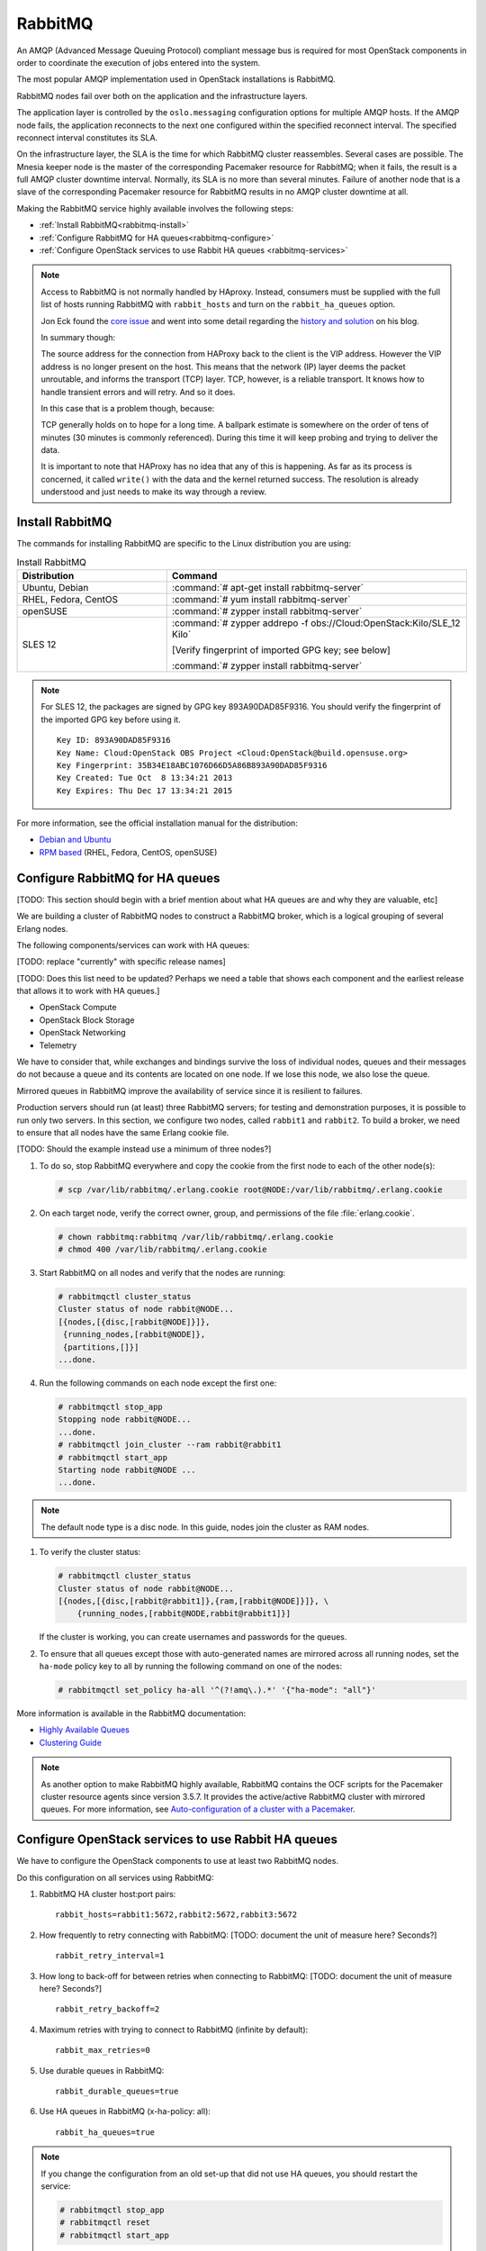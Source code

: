 ========
RabbitMQ
========

An AMQP (Advanced Message Queuing Protocol) compliant message bus is
required for most OpenStack components in order to coordinate the
execution of jobs entered into the system.

The most popular AMQP implementation used in OpenStack installations
is RabbitMQ.

RabbitMQ nodes fail over both on the application and the
infrastructure layers.

The application layer is controlled by the ``oslo.messaging``
configuration options for multiple AMQP hosts. If the AMQP node fails,
the application reconnects to the next one configured within the
specified reconnect interval. The specified reconnect interval
constitutes its SLA.

On the infrastructure layer, the SLA is the time for which RabbitMQ
cluster reassembles. Several cases are possible. The Mnesia keeper
node is the master of the corresponding Pacemaker resource for
RabbitMQ; when it fails, the result is a full AMQP cluster downtime
interval. Normally, its SLA is no more than several minutes. Failure
of another node that is a slave of the corresponding Pacemaker
resource for RabbitMQ results in no AMQP cluster downtime at all.

Making the RabbitMQ service highly available involves the following steps:

- :ref:`Install RabbitMQ<rabbitmq-install>`

- :ref:`Configure RabbitMQ for HA queues<rabbitmq-configure>`

- :ref:`Configure OpenStack services to use Rabbit HA queues
  <rabbitmq-services>`

.. note::

   Access to RabbitMQ is not normally handled by HAproxy. Instead,
   consumers must be supplied with the full list of hosts running
   RabbitMQ with ``rabbit_hosts`` and turn on the ``rabbit_ha_queues``
   option.

   Jon Eck found the `core issue
   <http://people.redhat.com/jeckersb/private/vip-failover-tcp-persist.html>`_
   and went into some detail regarding the `history and solution
   <http://john.eckersberg.com/improving-ha-failures-with-tcp-timeouts.html>`_
   on his blog.

   In summary though:

   The source address for the connection from HAProxy back to the
   client is the VIP address. However the VIP address is no longer
   present on the host. This means that the network (IP) layer
   deems the packet unroutable, and informs the transport (TCP)
   layer. TCP, however, is a reliable transport. It knows how to
   handle transient errors and will retry. And so it does.

   In this case that is a problem though, because:

   TCP generally holds on to hope for a long time. A ballpark
   estimate is somewhere on the order of tens of minutes (30
   minutes is commonly referenced). During this time it will keep
   probing and trying to deliver the data.

   It is important to note that HAProxy has no idea that any of this is
   happening. As far as its process is concerned, it called
   ``write()`` with the data and the kernel returned success. The
   resolution is already understood and just needs to make its way
   through a review.

.. _rabbitmq-install:

Install RabbitMQ
~~~~~~~~~~~~~~~~

The commands for installing RabbitMQ are specific to the Linux distribution
you are using:

.. list-table:: Install RabbitMQ
   :widths: 15 30
   :header-rows: 1

   * - Distribution
     - Command
   * - Ubuntu, Debian
     - :command:`# apt-get install rabbitmq-server`
   * - RHEL, Fedora, CentOS
     - :command:`# yum install rabbitmq-server`
   * - openSUSE
     - :command:`# zypper install rabbitmq-server`
   * - SLES 12
     - :command:`# zypper addrepo -f obs://Cloud:OpenStack:Kilo/SLE_12 Kilo`

       [Verify fingerprint of imported GPG key; see below]

       :command:`# zypper install rabbitmq-server`


.. note::

   For SLES 12, the packages are signed by GPG key 893A90DAD85F9316.
   You should verify the fingerprint of the imported GPG key before using it.

   ::

      Key ID: 893A90DAD85F9316
      Key Name: Cloud:OpenStack OBS Project <Cloud:OpenStack@build.opensuse.org>
      Key Fingerprint: 35B34E18ABC1076D66D5A86B893A90DAD85F9316
      Key Created: Tue Oct  8 13:34:21 2013
      Key Expires: Thu Dec 17 13:34:21 2015

For more information,
see the official installation manual for the distribution:

- `Debian and Ubuntu <http://www.rabbitmq.com/install-debian.html>`_
- `RPM based <http://www.rabbitmq.com/install-rpm.html>`_
  (RHEL, Fedora, CentOS, openSUSE)

.. _rabbitmq-configure:

Configure RabbitMQ for HA queues
~~~~~~~~~~~~~~~~~~~~~~~~~~~~~~~~

[TODO: This section should begin with a brief mention
about what HA queues are and why they are valuable, etc]

We are building a cluster of RabbitMQ nodes to construct a RabbitMQ broker,
which is a logical grouping of several Erlang nodes.

The following components/services can work with HA queues:

[TODO: replace "currently" with specific release names]

[TODO: Does this list need to be updated? Perhaps we need a table
that shows each component and the earliest release that allows it
to work with HA queues.]

- OpenStack Compute
- OpenStack Block Storage
- OpenStack Networking
- Telemetry

We have to consider that, while exchanges and bindings
survive the loss of individual nodes,
queues and their messages do not
because a queue and its contents are located on one node.
If we lose this node, we also lose the queue.

Mirrored queues in RabbitMQ improve
the availability of service since it is resilient to failures.

Production servers should run (at least) three RabbitMQ servers;
for testing and demonstration purposes,
it is possible to run only two servers.
In this section, we configure two nodes,
called ``rabbit1`` and ``rabbit2``.
To build a broker, we need to ensure
that all nodes have the same Erlang cookie file.

[TODO: Should the example instead use a minimum of three nodes?]

#. To do so, stop RabbitMQ everywhere and copy the cookie
   from the first node to each of the other node(s):

   .. code-block:: console

      # scp /var/lib/rabbitmq/.erlang.cookie root@NODE:/var/lib/rabbitmq/.erlang.cookie

#. On each target node, verify the correct owner,
   group, and permissions of the file :file:`erlang.cookie`.

   .. code-block:: console

      # chown rabbitmq:rabbitmq /var/lib/rabbitmq/.erlang.cookie
      # chmod 400 /var/lib/rabbitmq/.erlang.cookie

#. Start RabbitMQ on all nodes and verify that the nodes are running:

   .. code-block:: console

      # rabbitmqctl cluster_status
      Cluster status of node rabbit@NODE...
      [{nodes,[{disc,[rabbit@NODE]}]},
       {running_nodes,[rabbit@NODE]},
       {partitions,[]}]
      ...done.

#. Run the following commands on each node except the first one:

   .. code-block:: console

      # rabbitmqctl stop_app
      Stopping node rabbit@NODE...
      ...done.
      # rabbitmqctl join_cluster --ram rabbit@rabbit1
      # rabbitmqctl start_app
      Starting node rabbit@NODE ...
      ...done.

.. note::

   The default node type is a disc node. In this guide, nodes
   join the cluster as RAM nodes.

#. To verify the cluster status:

   .. code-block:: console

      # rabbitmqctl cluster_status
      Cluster status of node rabbit@NODE...
      [{nodes,[{disc,[rabbit@rabbit1]},{ram,[rabbit@NODE]}]}, \
          {running_nodes,[rabbit@NODE,rabbit@rabbit1]}]

   If the cluster is working,
   you can create usernames and passwords for the queues.

#. To ensure that all queues except those with auto-generated names
   are mirrored across all running nodes,
   set the ``ha-mode`` policy key to all
   by running the following command on one of the nodes:

   .. code-block:: console

      # rabbitmqctl set_policy ha-all '^(?!amq\.).*' '{"ha-mode": "all"}'

More information is available in the RabbitMQ documentation:

- `Highly Available Queues <http://www.rabbitmq.com/ha.html>`_
- `Clustering Guide <https://www.rabbitmq.com/clustering.html>`_

.. note::

   As another option to make RabbitMQ highly available, RabbitMQ contains the
   OCF scripts for the Pacemaker cluster resource agents since version 3.5.7.
   It provides the active/active RabbitMQ cluster with mirrored queues.
   For more information, see `Auto-configuration of a cluster with
   a Pacemaker <http://www.rabbitmq.com/pacemaker.html>`_.

.. _rabbitmq-services:

Configure OpenStack services to use Rabbit HA queues
~~~~~~~~~~~~~~~~~~~~~~~~~~~~~~~~~~~~~~~~~~~~~~~~~~~~

We have to configure the OpenStack components
to use at least two RabbitMQ nodes.

Do this configuration on all services using RabbitMQ:

#. RabbitMQ HA cluster host:port pairs:

   ::

      rabbit_hosts=rabbit1:5672,rabbit2:5672,rabbit3:5672

#. How frequently to retry connecting with RabbitMQ:
   [TODO: document the unit of measure here? Seconds?]

   ::

      rabbit_retry_interval=1

#. How long to back-off for between retries when connecting to RabbitMQ:
   [TODO: document the unit of measure here? Seconds?]

   ::

      rabbit_retry_backoff=2

#. Maximum retries with trying to connect to RabbitMQ (infinite by default):

   ::

      rabbit_max_retries=0

#. Use durable queues in RabbitMQ:

   ::

      rabbit_durable_queues=true

#. Use HA queues in RabbitMQ (x-ha-policy: all):

   ::

      rabbit_ha_queues=true

.. note::

   If you change the configuration from an old set-up
   that did not use HA queues, you should restart the service:

   .. code-block:: console

      # rabbitmqctl stop_app
      # rabbitmqctl reset
      # rabbitmqctl start_app
